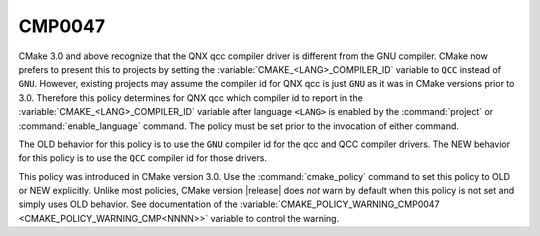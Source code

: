 CMP0047
-------

.. cmake-policy:: CMP0047

CMake 3.0 and above recognize that the QNX qcc compiler driver is
different from the GNU compiler.
CMake now prefers to present this to projects by setting the
:variable:`CMAKE_<LANG>_COMPILER_ID` variable to ``QCC`` instead
of ``GNU``.  However, existing projects may assume the compiler id for
QNX qcc is just ``GNU`` as it was in CMake versions prior to 3.0.
Therefore this policy determines for QNX qcc which compiler id to
report in the :variable:`CMAKE_<LANG>_COMPILER_ID` variable after
language ``<LANG>`` is enabled by the :command:`project` or
:command:`enable_language` command.  The policy must be set prior
to the invocation of either command.

The OLD behavior for this policy is to use the ``GNU`` compiler id
for the qcc and QCC compiler drivers. The NEW behavior for this policy
is to use the ``QCC`` compiler id for those drivers.

This policy was introduced in CMake version 3.0.  Use the
:command:`cmake_policy` command to set this policy to OLD or NEW explicitly.
Unlike most policies, CMake version |release| does *not* warn
by default when this policy is not set and simply uses OLD behavior.
See documentation of the
:variable:`CMAKE_POLICY_WARNING_CMP0047 <CMAKE_POLICY_WARNING_CMP<NNNN>>`
variable to control the warning.
